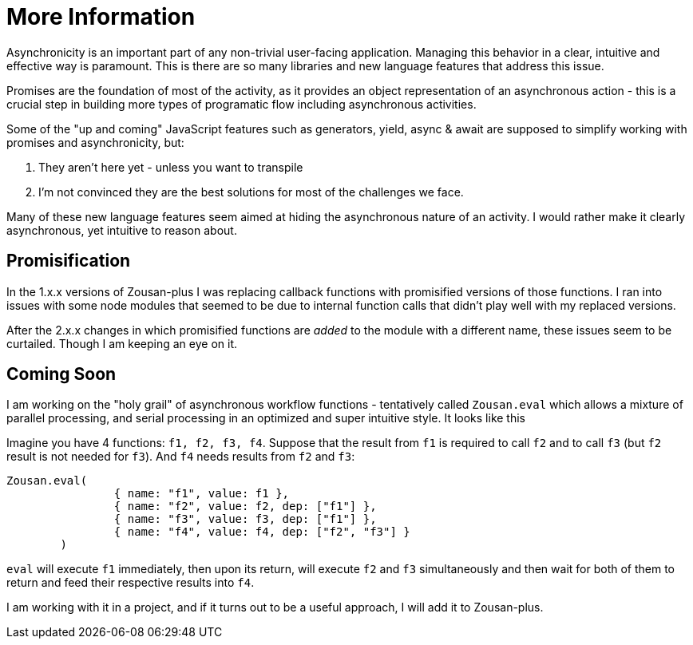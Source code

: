 = More Information

Asynchronicity is an important part of any non-trivial user-facing application. Managing this behavior in a clear, intuitive and effective way is paramount. This is there are so many libraries and new language features that address this issue.

Promises are the foundation of most of the activity, as it provides an object representation of an asynchronous action - this is a crucial step in building more types of programatic flow including asynchronous activities.

Some of the "up and coming" JavaScript features such as generators, yield, async & await are supposed to simplify working with promises and asynchronicity, but:

. They aren't here yet - unless you want to transpile
. I'm not convinced they are the best solutions for most of the challenges we face.

Many of these new language features seem aimed at hiding the asynchronous nature of an activity. I would rather make it clearly asynchronous, yet intuitive to reason about.

== Promisification

In the 1.x.x versions of Zousan-plus I was replacing callback functions with promisified versions of those functions. I ran into issues with some node modules that seemed to be due to internal function calls that didn't play well with my replaced versions.

After the 2.x.x changes in which promisified functions are _added_ to the module with a different name, these issues seem to be curtailed.  Though I am keeping an eye on it.

== Coming Soon

I am working on the "holy grail" of asynchronous workflow functions - tentatively called `Zousan.eval` which allows a mixture of parallel processing, and serial processing in an optimized and super intuitive style. It looks like this

Imagine you have 4 functions: `f1, f2, f3, f4`. Suppose that the result from `f1` is required to call `f2` and to call `f3` (but `f2` result is not needed for `f3`). And `f4` needs results from `f2` and `f3`:

[source,javascript]
----
Zousan.eval(
		{ name: "f1", value: f1 },
		{ name: "f2", value: f2, dep: ["f1"] },
		{ name: "f3", value: f3, dep: ["f1"] },
		{ name: "f4", value: f4, dep: ["f2", "f3"] }
	)
----

`eval` will execute `f1` immediately, then upon its return, will execute `f2` and `f3` simultaneously and then wait for both of them to return and feed their respective results into `f4`.

I am working with it in a project, and if it turns out to be a useful approach, I will add it to Zousan-plus.